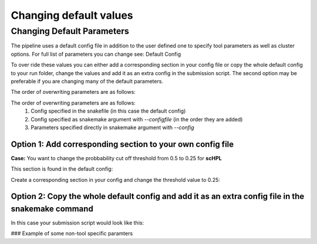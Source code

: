 Changing default values
=======================

.. _change_default_values:

Changing Default Parameters
------------

The pipeline uses a default config file in addition to the user defined one to specify tool parameters as well as cluster options. For full list of parameters you can change see: Default Config

To over ride these values you can either add a corresponding section in your config file or copy the whole default config to your run folder, change the values and add it as an extra config in the submission script. The second option may be preferable if you are changing many of the default parameters.

The order of overwriting parameters are as follows:

The order of overwriting parameters are as follows: 
  1. Config specified in the snakefile (in this case the default config)
  2. Config specified as snakemake argument with `--configfile` (in the order they are added)
  3. Parameters specified directly in snakemake argument with `--config`

Option 1: Add corresponding section to your own config file
~~~~~~~~~~~~~~~~~~~~~~~~~~~~~~~~~~~~~~~~~~~~~~~~~~~~~~~~~~~

**Case:** You want to change the probbability cut off threshold from 0.5 to 0.25 for **scHPL**

This section is found in the default config: 

.. code-block:: yaml
  scHPL:
    threads: 1
    classifier: 'svm'
    dimred: 'False'
    threshold: 0.5

Create a corresponding section in your config and change the threshold value to 0.25: 

.. code-block:: yaml
  # target directory 
  output_dir: <output directory for the annotation workflow>
  
  ### Description of some non-tool specific parameters 
  references:
        <reference_name>:
              experssion: <path counts>
              labels: <path labels>
              output_dir_benchmark: <path benchmarking folder>
              convert_ref_mm_to_hg: False
              ontology:
                    ontology_path: <path to ontology.csv>
                    ontology_column: <ontology_column to use>
              downsample:
                    value: 500
                    stratified: True
              min_cells_per_cluster: 100
  
  # path to query datasets (cell x gene raw counts)
  query_datasets:
        <query_name_1>: <path to counts 1>
        <query_name_2>: <path to counts 2>
        <query_name_3>: <path to counts 3>
  
  # classifiers to run
  tools_to_run:
        - tool1
        - tool2
  
  # consensus method
  consensus:
        tools: 
              - 'all'
        type:
              majority:
                    min_agree: <minimum agreemeent to use>
              CAWPE:
                    mode: <CAWPE MODE>
                    alpha: <alpha value>
  
  # benchmark parameters 
  benchmark:
        n_folds: <number of folds to use in the benchmarking>
  
  # additional parameters
  scHPL:
        threshold: 0.25 
        
**Option 2: Copy the whole default config and add it as an extra config file in the snakemake command**
~~~~~~~~~~~~~~~~~~~~~~~~~~~~~~~~~~~~~~~~~~~~~~~~~~~~~~~~~~~~~~~~~~~~~~~~~~~~~~~~~~~~~~~~~~~~~~~~~~~~~~~

In this case your submission script would look like this:

.. code-block:: bash
  # path to snakefile and config 
  snakefile=<path to snakefile>
  config=<path to configfile>
  extra_config=<path to your new default config file>

  # run workflow 
  snakemake -s ${snakefile} --configfile ${config} ${extra_config} --cores 5

### Example of some non-tool specific paramters 

.. code-block:: bash
  # convert gene symbols in reference from mouse to human 
  convert_ref_mm_to_hg: False

  # TODO: add new example